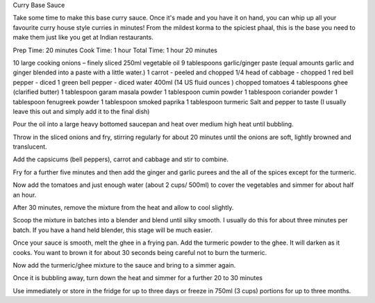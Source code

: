 Curry Base Sauce

Take some time to make this base curry sauce. Once it's made and you have it on
hand, you can whip up all your favourite curry house style curries in minutes!
From the mildest korma to the spiciest phaal, this is the base you need to make
them just like you get at Indian restaurants.

Prep Time: 20 minutes
Cook Time: 1 hour
Total Time: 1 hour 20 minutes


10 large cooking onions – finely sliced
250ml vegetable oil
9 tablespoons garlic/ginger paste (equal amounts garlic and ginger blended into a paste with a little water.)
1 carrot - peeled and chopped
1/4 head of cabbage - chopped
1 red bell pepper - diced
1 green bell pepper - diced
water
400ml (14 US fluid ounces ) chopped tomatoes
4 tablespoons ghee (clarified butter)
1 tablespoon garam masala powder
1 tablespoon cumin powder
1 tablespoon coriander powder
1 tablespoon fenugreek powder
1 tablespoon smoked paprika
1 tablespoon turmeric
Salt and pepper to taste (I usually leave this out and simply add it to the final dish)


Pour the oil into a large heavy bottomed saucepan and heat over medium high
heat until bubbling.

Throw in the sliced onions and fry, stirring regularly for about 20 minutes
until the onions are soft, lightly browned and translucent.

Add the capsicums (bell peppers), carrot and cabbage and stir to combine.

Fry for a further five minutes and then add the ginger and garlic purees and
the all of the spices except for the turmeric.

Now add the tomatoes and just enough water (about 2 cups/ 500ml) to cover the
vegetables and simmer for about half an hour.

After 30 minutes, remove the mixture from the heat and allow to cool slightly.

Scoop the mixture in batches into a blender and blend until silky smooth. I
usually do this for about three minutes per batch. If you have a hand held
blender, this stage will be much easier.

Once your sauce is smooth, melt the ghee in a frying pan. Add the turmeric
powder to the ghee. It will darken as it cooks. You want to brown it for about
30 seconds being careful not to burn the turmeric.

Now add the turmeric/ghee mixture to the sauce and bring to a simmer again.

Once it is bubbling away, turn down the heat and simmer for a further 20 to 30
minutes

Use immediately or store in the fridge for up to three days or freeze in 750ml
(3 cups) portions for up to three months.
